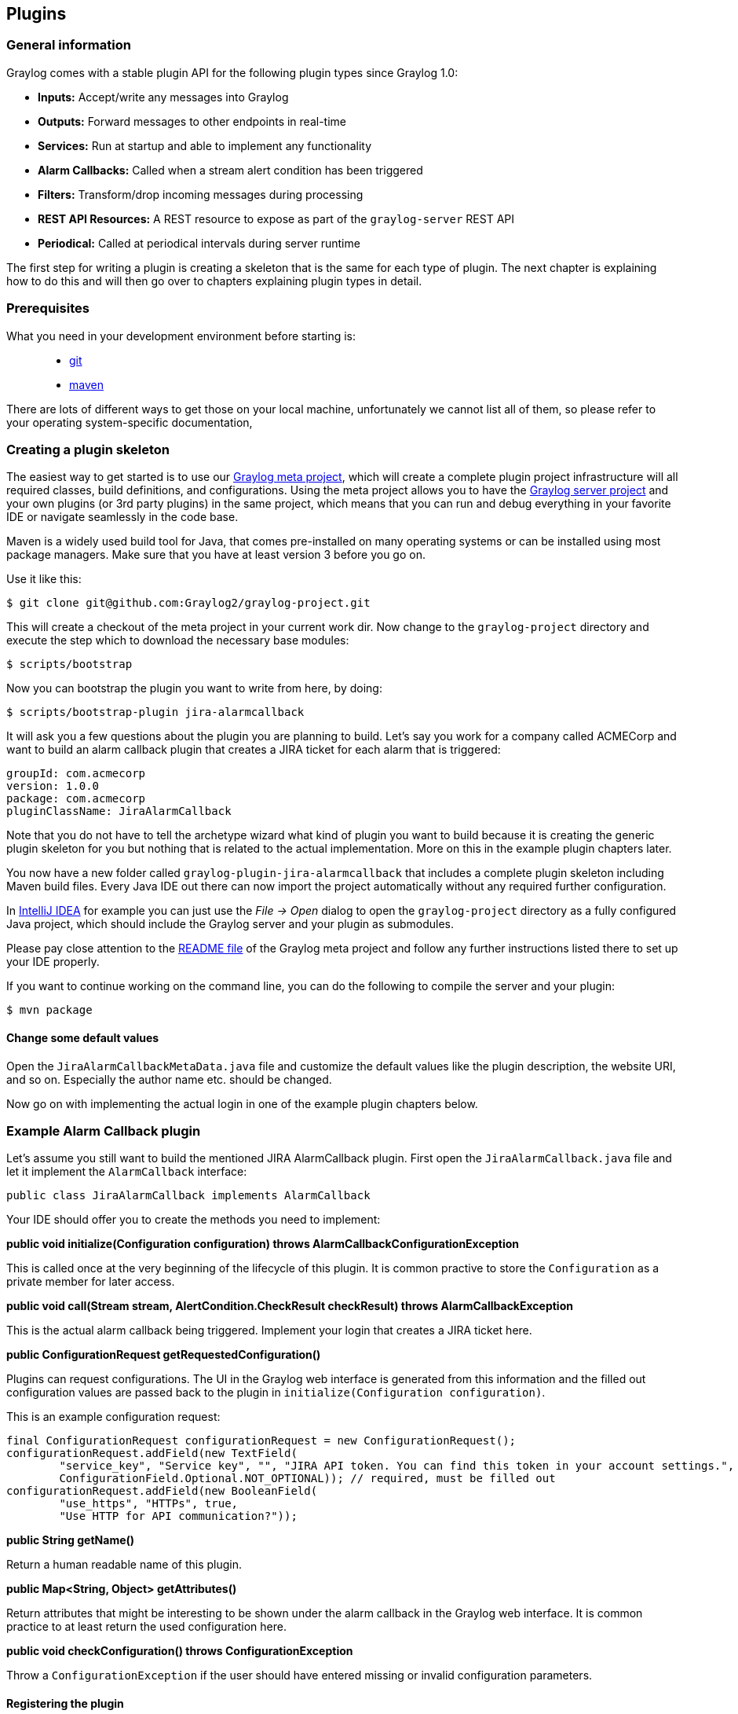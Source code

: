 [[plugins]]
Plugins
-------

[[general-information]]
General information
~~~~~~~~~~~~~~~~~~~

Graylog comes with a stable plugin API for the following plugin types
since Graylog 1.0:

* *Inputs:* Accept/write any messages into Graylog
* *Outputs:* Forward messages to other endpoints in real-time
* *Services:* Run at startup and able to implement any functionality
* *Alarm Callbacks:* Called when a stream alert condition has been
triggered
* *Filters:* Transform/drop incoming messages during processing
* *REST API Resources:* A REST resource to expose as part of the
`graylog-server` REST API
* *Periodical:* Called at periodical intervals during server runtime

The first step for writing a plugin is creating a skeleton that is the
same for each type of plugin. The next chapter is explaining how to do
this and will then go over to chapters explaining plugin types in
detail.

[[prerequisites]]
Prerequisites
~~~~~~~~~~~~~

What you need in your development environment before starting is:

_________________________________
* https://git-scm.com[git]
* https://maven.apache.org[maven]
_________________________________

There are lots of different ways to get those on your local machine,
unfortunately we cannot list all of them, so please refer to your
operating system-specific documentation,

[[creating-a-plugin-skeleton]]
Creating a plugin skeleton
~~~~~~~~~~~~~~~~~~~~~~~~~~

The easiest way to get started is to use our
https://github.com/graylog2/graylog-project[Graylog meta project], which
will create a complete plugin project infrastructure will all required
classes, build definitions, and configurations. Using the meta project
allows you to have the
https://github.com/graylog2/graylog2-server[Graylog server project] and
your own plugins (or 3rd party plugins) in the same project, which means
that you can run and debug everything in your favorite IDE or navigate
seamlessly in the code base.

Maven is a widely used build tool for Java, that comes pre-installed on
many operating systems or can be installed using most package managers.
Make sure that you have at least version 3 before you go on.

Use it like this:

....
$ git clone git@github.com:Graylog2/graylog-project.git
....

This will create a checkout of the meta project in your current work
dir. Now change to the `graylog-project` directory and execute the step
which to download the necessary base modules:

....
$ scripts/bootstrap
....

Now you can bootstrap the plugin you want to write from here, by doing:

....
$ scripts/bootstrap-plugin jira-alarmcallback
....

It will ask you a few questions about the plugin you are planning to
build. Let's say you work for a company called ACMECorp and want to
build an alarm callback plugin that creates a JIRA ticket for each alarm
that is triggered:

....
groupId: com.acmecorp
version: 1.0.0
package: com.acmecorp
pluginClassName: JiraAlarmCallback
....

Note that you do not have to tell the archetype wizard what kind of
plugin you want to build because it is creating the generic plugin
skeleton for you but nothing that is related to the actual
implementation. More on this in the example plugin chapters later.

You now have a new folder called `graylog-plugin-jira-alarmcallback`
that includes a complete plugin skeleton including Maven build files.
Every Java IDE out there can now import the project automatically
without any required further configuration.

In https://www.jetbrains.com/idea/[IntelliJ IDEA] for example you can
just use the _File -> Open_ dialog to open the `graylog-project`
directory as a fully configured Java project, which should include the
Graylog server and your plugin as submodules.

Please pay close attention to the
https://github.com/Graylog2/graylog-project/blob/master/README.md[README
file] of the Graylog meta project and follow any further instructions
listed there to set up your IDE properly.

If you want to continue working on the command line, you can do the
following to compile the server and your plugin:

....
$ mvn package
....

[[change-some-default-values]]
Change some default values
^^^^^^^^^^^^^^^^^^^^^^^^^^

Open the `JiraAlarmCallbackMetaData.java` file and customize the default
values like the plugin description, the website URI, and so on.
Especially the author name etc. should be changed.

Now go on with implementing the actual login in one of the example
plugin chapters below.

[[example-alarm-callback-plugin]]
Example Alarm Callback plugin
~~~~~~~~~~~~~~~~~~~~~~~~~~~~~

Let's assume you still want to build the mentioned JIRA AlarmCallback
plugin. First open the `JiraAlarmCallback.java` file and let it
implement the `AlarmCallback` interface:

....
public class JiraAlarmCallback implements AlarmCallback
....

Your IDE should offer you to create the methods you need to implement:

*public void initialize(Configuration configuration) throws
AlarmCallbackConfigurationException*

This is called once at the very beginning of the lifecycle of this
plugin. It is common practive to store the `Configuration` as a private
member for later access.

*public void call(Stream stream, AlertCondition.CheckResult checkResult)
throws AlarmCallbackException*

This is the actual alarm callback being triggered. Implement your login
that creates a JIRA ticket here.

*public ConfigurationRequest getRequestedConfiguration()*

Plugins can request configurations. The UI in the Graylog web interface
is generated from this information and the filled out configuration
values are passed back to the plugin in
`initialize(Configuration configuration)`.

This is an example configuration request:

....
final ConfigurationRequest configurationRequest = new ConfigurationRequest();
configurationRequest.addField(new TextField(
        "service_key", "Service key", "", "JIRA API token. You can find this token in your account settings.",
        ConfigurationField.Optional.NOT_OPTIONAL)); // required, must be filled out
configurationRequest.addField(new BooleanField(
        "use_https", "HTTPs", true,
        "Use HTTP for API communication?"));
....

*public String getName()*

Return a human readable name of this plugin.

*public Map<String, Object> getAttributes()*

Return attributes that might be interesting to be shown under the alarm
callback in the Graylog web interface. It is common practice to at least
return the used configuration here.

*public void checkConfiguration() throws ConfigurationException*

Throw a `ConfigurationException` if the user should have entered missing
or invalid configuration parameters.

[[registering-the-plugin]]
Registering the plugin
^^^^^^^^^^^^^^^^^^^^^^

You now have to register your plugin in the
`JiraAlarmCallbackModule.java` file to make `graylog-server` load the
alarm callback when launching. The reason for the manual registering is
that a plugin could consist of multiple plugin types. Think of the
generated plugin file as a bundle of multiple plugins.

Register your new plugin using the `configure()` method:

....
@Override
protected void configure() {
    addAlarmCallback(JiraAlarmCallback.class);
}
....

[[creating-a-plugin-for-the-web-interface]]
Creating a plugin for the web interface
~~~~~~~~~~~~~~~~~~~~~~~~~~~~~~~~~~~~~~~

Sometimes your plugin is not only supposed to work under the hoods
inside a Graylog server as an input, output, alarm callback, etc. but
you also want to contribute previously nonexisting functionality to
Graylog's web interface. Since version 2.0 this is now possible. When
using the most recent
Graylog meta project <https://github.com/Graylog2/graylog-project> to
bootstrap the plugin skeleton, you are already good to go for this.
Otherwise please see our chapter about creating_plugin_skeleton.

The Graylog web interface is written in JavaScript, based on
https://facebook.github.io/react/[React]. It is built using
http://webpack.github.io[webpack], which is bundling all JavaScript code
(and other files you use, like stylesheets, fonts, images, even audio or
video files if you need them) into chunks digestable by your browser and
http://npmjs.com[npm], which is managing our external (and own)
dependencies. During the build process all of this will be bundled and
included in the jar file of your plugin.

This might be overwhelming at first if you are not accustomed to
JS-development, but fortunately we have set up a lot to make writing
plugins easier for you!

[[prerequisites-1]]
Prerequisites
^^^^^^^^^^^^^

If you use our proposed way for creating_plugin_skeleton, and followed
the part about the plugin_prerequisites, you are already good to go for
building a plugin with a web part. *All you need is a running Graylog
server on your machine.* Everything else is fetched at build time!

[[how-to-start-development]]
How to start development
^^^^^^^^^^^^^^^^^^^^^^^^

Getting up and running with a web development environment is as easy as
this:

....
$ git clone https://github.com/Graylog2/graylog-project.git
[...]
$ cd graylog-project
$ scripts/bootstrap
[...]
$ scripts/bootstrap-plugin your-plugin
[...]
$ scripts/start-web-dev
[...]
$ open http://localhost:8080
....

This clones the meta project repository, bootstraps the required modules
and starts the web server. It even tries to open a browser window going
to it (probably working on Mac OS X only).

If your Graylog server is not running on `http://localhost:12900`, then
you need to edit `graylog2-server/graylog2-web-interface/config.js` (in
your `graylog-project` directory) and adapt the `gl2ServerUrl`
parameter.

[[web-plugin-structure]]
Web Plugin structure
^^^^^^^^^^^^^^^^^^^^

These are the relevant files and directories in your plugin directory
for the web part of it:

_____________________________________________________________________________________________________________________________________________________________________________________________________________________________________________________________________________________
webpack.config.js::
  This is the configuration file for the
  http://webpack.github.io[webpack] module bundler. Most of it is
  already preconfigured by our `PluginWebpackConfig` class, so the file
  is very small. You can override/extend every configuration option by
  passing a webpack snippet though.
build.config.js.sample::
  In this file you can customize some of the parameters of the build.
  There is one mandatory parameter named `web_src_path` which defines
  the absolute or relative location to a checkout of the
  https://github.com/Graylog2/graylog2-server[Graylog source
  repository].
package.json::
  This is a standard http://npmjs.com[npm] JSON file describing the web
  part of your plugin, especially its dependencies. You can read more
  about its format https://docs.npmjs.com/files/package.json[here].
src/web::
  This is where the actual code for thw web part of your plugin goes to.
  For the start there is a simple `index.jsx` file, which shows you how
  to register your plugin and the parts it provides with the Graylog web
  interface. We will get to this in detail later.
_____________________________________________________________________________________________________________________________________________________________________________________________________________________________________________________________________________________

[[best-practices-for-web-plugin-development]]
Best practices for web plugin development
~~~~~~~~~~~~~~~~~~~~~~~~~~~~~~~~~~~~~~~~~

[[using-eslint]]
Using ESLint
^^^^^^^^^^^^

http://eslint.org[ESLint] is an awesome tool for linting JavaScript
code. It makes sure that any written code is in line with general best
practises and the project-specific coding style/guideline. We at Graylog
are striving to make the best use of this tools as possible, to help our
developers and you to generate top quality code with little bugs.
Therefore we highly recommend to enable it for a Graylog plugin you are
writing.

[[code-splitting]]
Code Splitting
^^^^^^^^^^^^^^

Both the web interface and plugins for it depend on a number of
libraries like React, RefluxJS and others. To prevent those getting
bundled into _both_ the web interface _and_ plugin assets, therefore
wasting space or causing problems (especially React does not like to be
present more than once), we extract those into a commons chunk which is
reused by the web interface and plugins.

This has no consequences for you as a plugin author, because the
configuration to make use of this is already generated for you when
using the meta project or the maven archetype. But here are some details
about it:

Common libraries are built into a separate `vendor` bundle using an own
configuration file named
https://github.com/Graylog2/graylog2-server/blob/2.0.1/graylog2-web-interface/webpack.vendor.js[webpack.vendor.js].
Using the
https://github.com/webpack/docs/wiki/list-of-plugins[DLLPlugin] a
https://github.com/Graylog2/graylog2-server/blob/2.0.1/graylog2-web-interface/webpack.vendor.js#L31-L34[manifest
is extracted] which allow us to reuse the generated bundle. This is then
imported in our main
https://github.com/Graylog2/graylog2-server/blob/2.0/graylog2-web-interface/webpack.config.js#L51[web
interface webpack configuration file] and the corresponding
https://github.com/Graylog2/graylog-web-plugin/blob/master/src/PluginWebpackConfig.js#L45[generated
webpack config file for plugins].

[[building-plugins]]
Building plugins
~~~~~~~~~~~~~~~~

Building the plugin is easy because the meta project has created all
necessary files and settings for you. Just run `mvn package` either from
the meta project's directory (to build the server _and_ the plugin) or
from the plugin directory (to build the plugin only):

....
$ mvn package
....

This will generate a `.jar` file in `target/` that is the complete
plugin file:

....
$ ls target/jira-alarmcallback-1.0.0-SNAPSHOT.jar
target/jira-alarmcallback-1.0.0-SNAPSHOT.jar
....

[[installing-and-loading-plugins]]
Installing and loading plugins
~~~~~~~~~~~~~~~~~~~~~~~~~~~~~~

The only thing you need to do to run the plugin in Graylog is to copy
the `.jar` file to your plugins folder that is configured in your
`graylog.conf`. The default is just `plugins/` relative from your
`graylog-server` directory.

This is a list of default plugin locations for the different
installation methods.

Restart `graylog-server` and the plugin should be available to use from
the web interface immediately.
